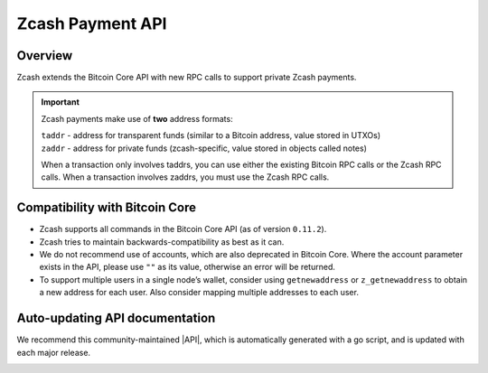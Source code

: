 .. _payment_api:

Zcash Payment API
=================

Overview
--------

Zcash extends the Bitcoin Core API with new RPC calls to support private Zcash payments.

.. important::

   Zcash payments make use of **two** address formats:

   | ``taddr`` - address for transparent funds (similar to a Bitcoin address, value stored in UTXOs)
   | ``zaddr`` - address for private funds (zcash-specific, value stored in objects called notes)

   When a transaction only involves taddrs, you can use either the existing Bitcoin RPC calls or the Zcash RPC calls. When a transaction involves zaddrs, you must use the Zcash RPC calls.


Compatibility with Bitcoin Core
-------------------------------

* Zcash supports all commands in the Bitcoin Core API (as of version ``0.11.2``). 
* Zcash tries to maintain backwards-compatibility as best as it can.
* We do not recommend use of accounts, which are also deprecated in Bitcoin Core.  Where the account parameter exists in the API, please use ``""`` as its value, otherwise an error will be returned.
* To support multiple users in a single node’s wallet, consider using ``getnewaddress`` or ``z_getnewaddress`` to obtain a new address for each user.  Also consider mapping multiple addresses to each user.

Auto-updating API documentation
-------------------------------

We recommend this community-maintained |API|, which is automatically generated with a go script, and is updated with each major release. 

.. |API| raw:: html

   <a href="https://zcash-rpc.github.io/" target="_blank">Zcash Payment API documentation</a> 

.. image:: images/api.png
  :target: https://zcash-rpc.github.io/
